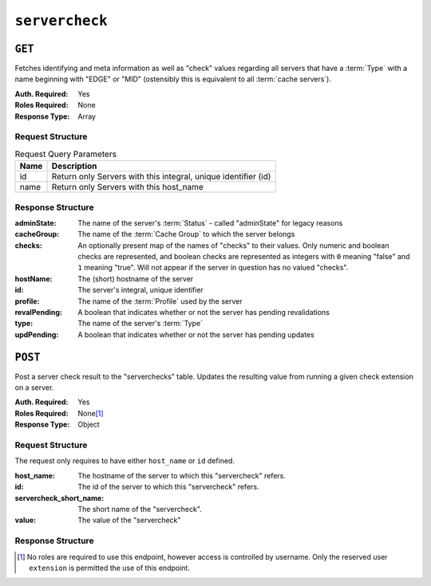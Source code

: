 ..
..
.. Licensed under the Apache License, Version 2.0 (the "License");
.. you may not use this file except in compliance with the License.
.. You may obtain a copy of the License at
..
..     http://www.apache.org/licenses/LICENSE-2.0
..
.. Unless required by applicable law or agreed to in writing, software
.. distributed under the License is distributed on an "AS IS" BASIS,
.. WITHOUT WARRANTIES OR CONDITIONS OF ANY KIND, either express or implied.
.. See the License for the specific language governing permissions and
.. limitations under the License.
..

.. _to-api-v3-servercheck:

***************
``servercheck``
***************

.. seealso:: :ref:`to-check-ext`

``GET``
=======
Fetches identifying and meta information as well as "check" values regarding all servers that have a :term:`Type` with a name beginning with "EDGE" or "MID" (ostensibly this is equivalent to all :term:`cache servers`).

:Auth. Required: Yes
:Roles Required: None
:Response Type:  Array

Request Structure
-----------------
.. table:: Request Query Parameters

	+-----------+------------------------------------------------------------------------------------+
	| Name      | Description                                                                        |
	+===========+====================================================================================+
	| id        | Return only Servers with this integral, unique identifier (id)                     |
	+-----------+------------------------------------------------------------------------------------+
	| name      | Return only Servers with this host_name                                            |
	+-----------+------------------------------------------------------------------------------------+

.. code-block:: http
	:caption: Request Example with ``name`` query param

   GET /api/4.0/servercheck?name=edge HTTP/1.1
   Host: trafficops.infra.ciab.test
   User-Agent: curl/7.47.0
   Accept: */*
   Cookie: mojolicious=...

.. code-block:: http
	:caption: Request Example with ``id`` query param

   GET /api/4.0/servercheck?id=12 HTTP/1.1
   Host: trafficops.infra.ciab.test
   User-Agent: curl/7.47.0
   Accept: */*
   Cookie: mojolicious=..

Response Structure
------------------
:adminState:   The name of the server's :term:`Status` - called "adminState" for legacy reasons
:cacheGroup:   The name of the :term:`Cache Group` to which the server belongs
:checks:       An optionally present map of the names of "checks" to their values. Only numeric and boolean checks are represented, and boolean checks are represented as integers with ``0`` meaning "false" and ``1`` meaning "true". Will not appear if the server in question has no valued "checks".
:hostName:     The (short) hostname of the server
:id:           The server's integral, unique identifier
:profile:      The name of the :term:`Profile` used by the server
:revalPending: A boolean that indicates whether or not the server has pending revalidations
:type:         The name of the server's :term:`Type`
:updPending:   A boolean that indicates whether or not the server has pending updates

.. code-block:: http
	:caption: Response Example

	HTTP/1.1 200 OK
	Access-Control-Allow-Credentials: true
	Access-Control-Allow-Headers: Origin, X-Requested-With, Content-Type, Accept, Set-Cookie, Cookie
	Access-Control-Allow-Methods: POST,GET,OPTIONS,PUT,DELETE
	Access-Control-Allow-Origin: *
	Content-Encoding: gzip
	Content-Type: application/json
	Set-Cookie: mojolicious=...; Path=/; Expires=Thu, 18 Feb 2021 20:00:19 GMT; Max-Age=3600; HttpOnly
	X-Server-Name: traffic_ops_golang/
	Date: Thu, 18 Feb 2021 19:00:19 GMT
	Content-Length: 352

	{ "response": [
		{
			"adminState": "REPORTED",
			"cacheGroup": "CDN_in_a_Box_Edge",
			"id": 12,
			"hostName": "edge",
			"revalPending": false,
			"profile": "ATS_EDGE_TIER_CACHE",
			"type": "EDGE",
			"updPending": false
		}
	]}

``POST``
========
Post a server check result to the "serverchecks" table. Updates the resulting value from running a given check extension on a server.

:Auth. Required: Yes
:Roles Required: None\ [1]_
:Response Type: Object

Request Structure
-----------------
The request only requires to have either ``host_name`` or ``id`` defined.

:host_name:              The hostname of the server to which this "servercheck" refers.
:id:                     The id of the server to which this "servercheck" refers.
:servercheck_short_name: The short name of the "servercheck".
:value:                  The value of the "servercheck"

.. code-block:: http
	:caption: Request Example

	POST /api/3.0/servercheck HTTP/1.1
	Host: trafficops.infra.ciab.test
	User-Agent: curl/7.47.0
	Accept: */*
	Cookie: mojolicious=...
	Content-Length: 113
	Content-Type: application/json

	{
		"id": 1,
		"host_name": "edge",
		"servercheck_short_name": "test",
		"value": 1
	}

Response Structure
------------------
.. code-block:: json
	:caption: Response Example

	{ "alerts": [
		{
			"level": "success",
			"text": "Server Check was successfully updated."
		}
	]}

.. [1] No roles are required to use this endpoint, however access is controlled by username. Only the reserved user ``extension`` is permitted the use of this endpoint.

